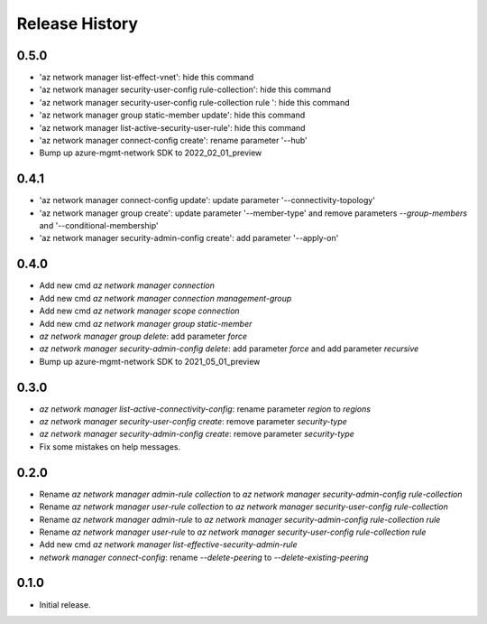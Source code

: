 .. :changelog:

Release History
===============
0.5.0
+++++
* 'az network manager list-effect-vnet': hide this command
* 'az network manager security-user-config rule-collection': hide this command
* 'az network manager security-user-config rule-collection rule ': hide this command
* 'az network manager group static-member update': hide this command
* 'az network manager list-active-security-user-rule': hide this command
* 'az network manager connect-config create': rename parameter '--hub'
* Bump up azure-mgmt-network SDK to 2022_02_01_preview

0.4.1
+++++
* 'az network manager connect-config update': update parameter '--connectivity-topology'
* 'az network manager group create': update parameter '--member-type' and remove parameters `--group-members` and '--conditional-membership'
* 'az network manager security-admin-config create': add parameter '--apply-on'

0.4.0
+++++
* Add new cmd `az network manager connection`
* Add new cmd `az network manager connection management-group`
* Add new cmd `az network manager scope connection`
* Add new cmd `az network manager group static-member`
* `az network manager group delete`: add parameter `force`
* `az network manager security-admin-config delete`: add parameter `force` and add parameter `recursive`
* Bump up azure-mgmt-network SDK to 2021_05_01_preview

0.3.0
+++++
* `az network manager list-active-connectivity-config`: rename parameter `region` to `regions`
* `az network manager security-user-config create`: remove parameter `security-type`
* `az network manager security-admin-config create`: remove parameter `security-type`
* Fix some mistakes on help messages.

0.2.0
+++++
* Rename `az network manager admin-rule collection` to `az network manager security-admin-config rule-collection`
* Rename `az network manager user-rule collection` to `az network manager security-user-config rule-collection`
* Rename `az network manager admin-rule` to `az network manager security-admin-config rule-collection rule`
* Rename `az network manager user-rule` to `az network manager security-user-config rule-collection rule`
* Add new cmd `az network manager list-effective-security-admin-rule`
* `network manager connect-config`: rename `--delete-peering` to `--delete-existing-peering`

0.1.0
++++++
* Initial release.

